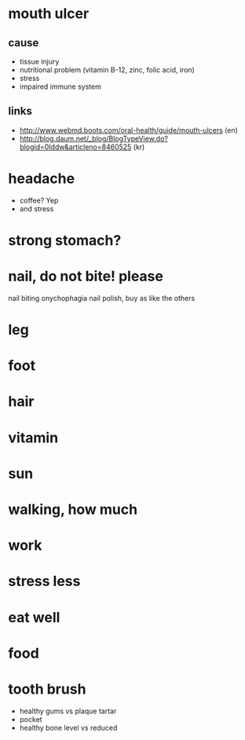* mouth ulcer

** cause

- tissue injury
- nutritional problem (vitamin B-12, zinc, folic acid, iron)
- stress
- impaired immune system

** links

- http://www.webmd.boots.com/oral-health/guide/mouth-ulcers (en)
- http://blog.daum.net/_blog/BlogTypeView.do?blogid=0Iddw&articleno=8460525 (kr)

* headache

- coffee? Yep
- and stress

* strong stomach?
* nail, do not bite! please

nail biting
onychophagia
nail polish, buy as like the others

* leg
* foot
* hair
* vitamin
* sun
* walking, how much
* work
* stress less
* eat well
* food
* tooth brush

- healthy gums vs plaque tartar
- pocket
- healthy bone level vs reduced
